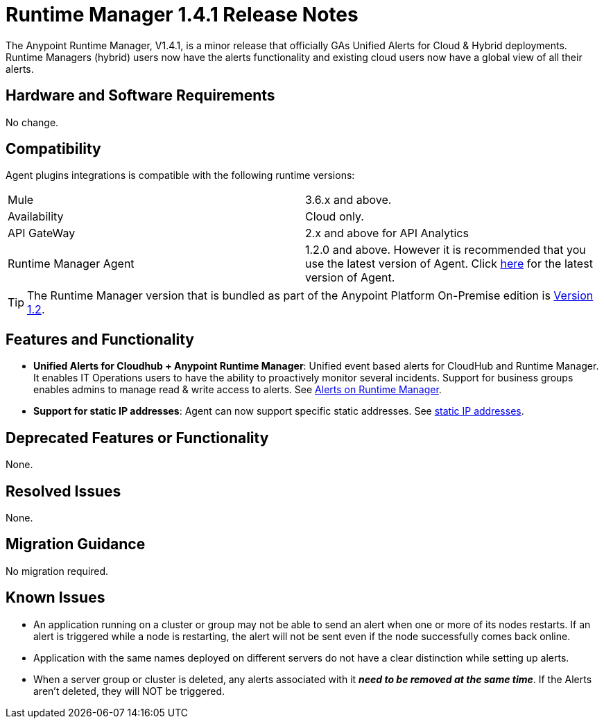 :keywords: arm, runtime manager, release notes

= Runtime Manager 1.4.1 Release Notes


The Anypoint Runtime Manager, V1.4.1, is a minor release that officially GAs Unified Alerts for Cloud & Hybrid deployments. Runtime Managers (hybrid) users now have the alerts functionality and existing cloud users now have a global view of all their alerts.



== Hardware and Software Requirements

No change.

== Compatibility


Agent plugins integrations is compatible with the following runtime versions:

[cols="2*a"]
|===
|Mule | 3.6.x and above.
|Availability | Cloud only.
|API GateWay | 2.x and above for API Analytics
|Runtime Manager Agent | 1.2.0 and above. However it is recommended that you use the latest version of Agent. Click link:/release-notes/mule-agent-1.4.0-release-notes[here] for the latest version of Agent.
|===


[TIP]
The Runtime Manager version that is bundled as part of the Anypoint Platform On-Premise edition is link:/release-notes/runtime-manager-1.2.0-release-notes[Version 1.2].

== Features and Functionality


* *Unified Alerts for Cloudhub + Anypoint Runtime Manager*: Unified event based alerts for CloudHub and Runtime Manager. It enables IT Operations users to have the ability to proactively monitor several incidents. Support for business groups enables admins to manage read & write access to alerts. See link:/runtime-manager/alerts-on-runtime-manager[Alerts on Runtime Manager].

* *Support for static IP addresses*: Agent can now support specific static addresses. See link:/runtime-manager/installing-and-configuring-mule-agent#ports-and-ips-to-whitelist[static IP addresses].



== Deprecated Features or Functionality

None.

== Resolved Issues

None.

== Migration Guidance

No migration required.

== Known Issues

* An application running on a cluster or group may not be able to send an alert when one or more of its nodes restarts. If an alert is triggered while a node is restarting, the alert will not be sent even if the node successfully comes back online.
* Application with the same names deployed on different servers do not have a clear distinction while setting up alerts.
* When a server group or cluster is deleted, any alerts associated with it *_need to be removed at the same time_*. If the Alerts aren't deleted, they will NOT be triggered.
